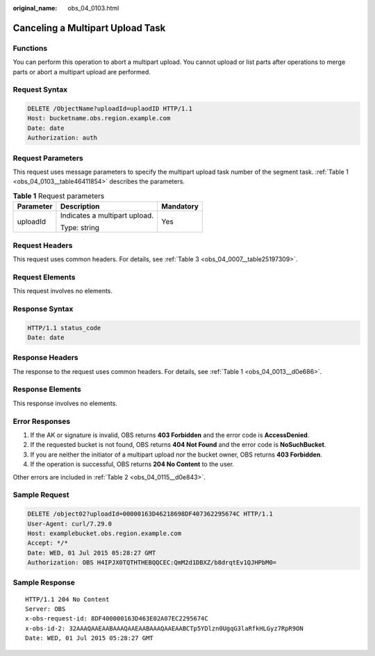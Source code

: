 :original_name: obs_04_0103.html

.. _obs_04_0103:

Canceling a Multipart Upload Task
=================================

Functions
---------

You can perform this operation to abort a multipart upload. You cannot upload or list parts after operations to merge parts or abort a multipart upload are performed.

Request Syntax
--------------

.. code-block:: text

   DELETE /ObjectName?uploadId=uplaodID HTTP/1.1
   Host: bucketname.obs.region.example.com
   Date: date
   Authorization: auth

Request Parameters
------------------

This request uses message parameters to specify the multipart upload task number of the segment task. :ref:`Table 1 <obs_04_0103__table46411854>` describes the parameters.

.. _obs_04_0103__table46411854:

.. table:: **Table 1** Request parameters

   +-----------------------+-------------------------------+-----------------------+
   | Parameter             | Description                   | Mandatory             |
   +=======================+===============================+=======================+
   | uploadId              | Indicates a multipart upload. | Yes                   |
   |                       |                               |                       |
   |                       | Type: string                  |                       |
   +-----------------------+-------------------------------+-----------------------+

Request Headers
---------------

This request uses common headers. For details, see :ref:`Table 3 <obs_04_0007__table25197309>`.

Request Elements
----------------

This request involves no elements.

Response Syntax
---------------

.. code-block::

   HTTP/1.1 status_code
   Date: date

Response Headers
----------------

The response to the request uses common headers. For details, see :ref:`Table 1 <obs_04_0013__d0e686>`.

Response Elements
-----------------

This response involves no elements.

Error Responses
---------------

#. If the AK or signature is invalid, OBS returns **403 Forbidden** and the error code is **AccessDenied**.
#. If the requested bucket is not found, OBS returns **404 Not Found** and the error code is **NoSuchBucket**.
#. If you are neither the initiator of a multipart upload nor the bucket owner, OBS returns **403 Forbidden**.
#. If the operation is successful, OBS returns **204 No Content** to the user.

Other errors are included in :ref:`Table 2 <obs_04_0115__d0e843>`.

Sample Request
--------------

.. code-block:: text

   DELETE /object02?uploadId=00000163D46218698DF407362295674C HTTP/1.1
   User-Agent: curl/7.29.0
   Host: examplebucket.obs.region.example.com
   Accept: */*
   Date: WED, 01 Jul 2015 05:28:27 GMT
   Authorization: OBS H4IPJX0TQTHTHEBQQCEC:QmM2d1DBXZ/b8drqtEv1QJHPbM0=

Sample Response
---------------

::

   HTTP/1.1 204 No Content
   Server: OBS
   x-obs-request-id: 8DF400000163D463E02A07EC2295674C
   x-obs-id-2: 32AAAQAAEAABAAAQAAEAABAAAQAAEAABCTp5YDlzn0UgqG3laRfkHLGyz7RpR9ON
   Date: WED, 01 Jul 2015 05:28:27 GMT
